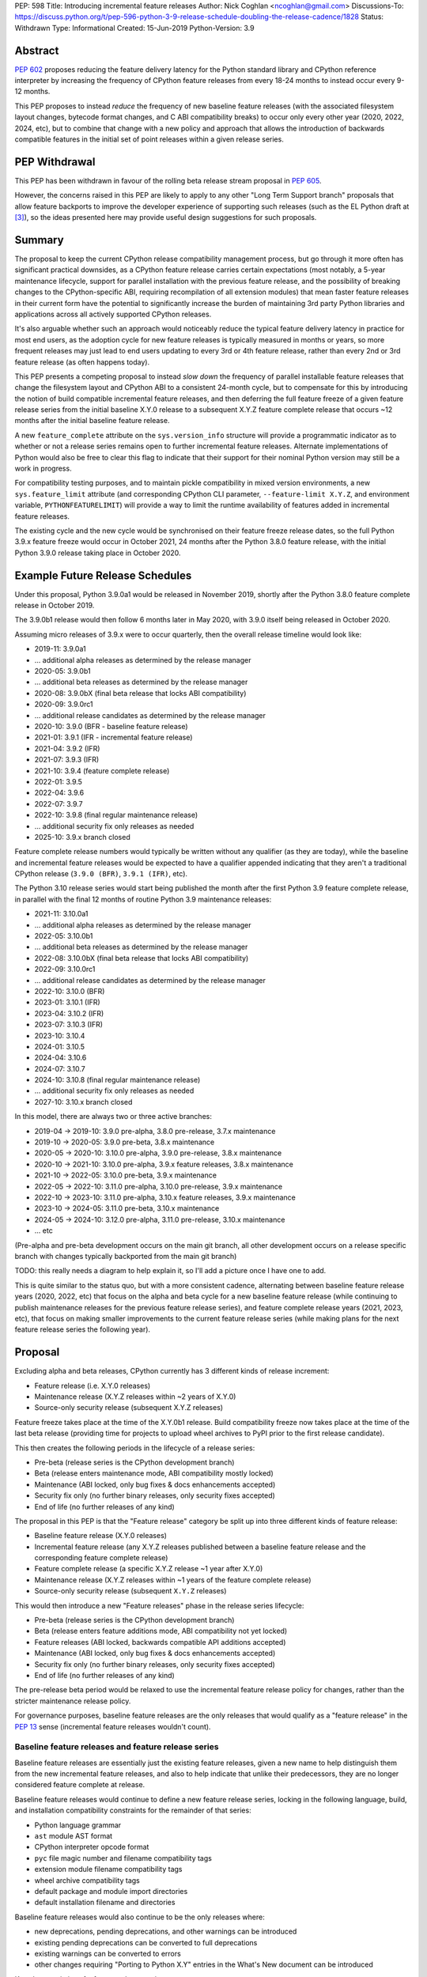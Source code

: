 PEP: 598
Title: Introducing incremental feature releases
Author: Nick Coghlan <ncoghlan@gmail.com>
Discussions-To: https://discuss.python.org/t/pep-596-python-3-9-release-schedule-doubling-the-release-cadence/1828
Status: Withdrawn
Type: Informational
Created: 15-Jun-2019
Python-Version: 3.9


Abstract
========

:pep:`602` proposes reducing the feature delivery latency for the Python
standard library and CPython reference interpreter by increasing the frequency
of CPython feature releases from every 18-24 months to instead occur every 9-12
months.

This PEP proposes to instead *reduce* the frequency of new baseline feature
releases (with the associated filesystem layout changes, bytecode format
changes, and C ABI compatibility breaks) to occur only every other year (2020,
2022, 2024, etc), but to combine that change with a new policy and approach that
allows the introduction of backwards compatible features in the initial set of
point releases within a given release series.


PEP Withdrawal
==============

This PEP has been withdrawn in favour of the rolling beta release stream
proposal in :pep:`605`.

However, the concerns raised in this PEP are likely to apply to any other
"Long Term Support branch" proposals that allow feature backports to improve
the developer experience of supporting such releases (such as the EL Python
draft at [3]_), so the ideas presented here may provide useful design
suggestions for such proposals.


Summary
=======

The proposal to keep the current CPython release compatibility management
process, but go through it more often has significant practical downsides,
as a CPython feature release carries certain expectations (most notably, a 5-year
maintenance lifecycle, support for parallel installation with the previous
feature release, and the possibility of breaking changes to the CPython-specific
ABI, requiring recompilation of all extension modules) that mean faster feature
releases in their current form have the potential to significantly increase the
burden of maintaining 3rd party Python libraries and applications across all
actively supported CPython releases.

It's also arguable whether such an approach would noticeably reduce the typical
feature delivery latency in practice for most end users, as the adoption cycle
for new feature releases is typically measured in months or years, so more
frequent releases may just lead to end users updating to every 3rd or 4th
feature release, rather than every 2nd or 3rd feature release (as often happens
today).

This PEP presents a competing proposal to instead *slow down* the frequency of
parallel installable feature releases that change the filesystem layout
and CPython ABI to a consistent 24-month cycle, but to compensate for this by
introducing the notion of build compatible incremental feature releases, and
then deferring the full feature freeze of a given feature release series from
the initial baseline X.Y.0 release to a subsequent X.Y.Z feature complete
release that occurs ~12 months after the initial baseline feature release.

A new ``feature_complete`` attribute on the ``sys.version_info`` structure will
provide a programmatic indicator as to whether or not a release series remains
open to further incremental feature releases. Alternate implementations of
Python would also be free to clear this flag to indicate that their support for
their nominal Python version may still be a work in progress.

For compatibility testing purposes, and to maintain pickle compatibility in
mixed version environments, a new ``sys.feature_limit`` attribute (and
corresponding CPython CLI parameter, ``--feature-limit X.Y.Z``, and environment
variable, ``PYTHONFEATURELIMIT``) will provide a way to limit the runtime
availability of features added in incremental feature releases.

The existing cycle and the new cycle would be synchronised on their feature
freeze release dates, so the full Python 3.9.x feature freeze would occur in
October 2021, 24 months after the Python 3.8.0 feature release, with the initial
Python 3.9.0 release taking place in October 2020.


Example Future Release Schedules
================================

Under this proposal, Python 3.9.0a1 would be released in November 2019, shortly
after the Python 3.8.0 feature complete release in October 2019.

The 3.9.0b1 release would then follow 6 months later in May 2020, with 3.9.0
itself being released in October 2020.

Assuming micro releases of 3.9.x were to occur quarterly, then the overall
release timeline would look like:

* 2019-11: 3.9.0a1
* ... additional alpha releases as determined by the release manager
* 2020-05: 3.9.0b1
* ... additional beta releases as determined by the release manager
* 2020-08: 3.9.0bX (final beta release that locks ABI compatibility)
* 2020-09: 3.9.0rc1
* ... additional release candidates as determined by the release manager
* 2020-10: 3.9.0 (BFR - baseline feature release)
* 2021-01: 3.9.1 (IFR - incremental feature release)
* 2021-04: 3.9.2 (IFR)
* 2021-07: 3.9.3 (IFR)
* 2021-10: 3.9.4 (feature complete release)
* 2022-01: 3.9.5
* 2022-04: 3.9.6
* 2022-07: 3.9.7
* 2022-10: 3.9.8 (final regular maintenance release)
* ... additional security fix only releases as needed
* 2025-10: 3.9.x branch closed

Feature complete release numbers would typically be written without any
qualifier (as they are today), while the baseline and incremental feature
releases would be expected to have a qualifier appended indicating that they
aren't a traditional CPython release (``3.9.0 (BFR)``, ``3.9.1 (IFR)``, etc).

The Python 3.10 release series would start being published the month after the
first Python 3.9 feature complete release, in parallel with the final 12 months
of routine Python 3.9 maintenance releases:

* 2021-11: 3.10.0a1
* ... additional alpha releases as determined by the release manager
* 2022-05: 3.10.0b1
* ... additional beta releases as determined by the release manager
* 2022-08: 3.10.0bX (final beta release that locks ABI compatibility)
* 2022-09: 3.10.0rc1
* ... additional release candidates as determined by the release manager
* 2022-10: 3.10.0 (BFR)
* 2023-01: 3.10.1 (IFR)
* 2023-04: 3.10.2 (IFR)
* 2023-07: 3.10.3 (IFR)
* 2023-10: 3.10.4
* 2024-01: 3.10.5
* 2024-04: 3.10.6
* 2024-07: 3.10.7
* 2024-10: 3.10.8 (final regular maintenance release)
* ... additional security fix only releases as needed
* 2027-10: 3.10.x branch closed

In this model, there are always two or three active branches:

* 2019-04 -> 2019-10: 3.9.0 pre-alpha, 3.8.0 pre-release, 3.7.x maintenance
* 2019-10 -> 2020-05: 3.9.0 pre-beta, 3.8.x maintenance
* 2020-05 -> 2020-10: 3.10.0 pre-alpha, 3.9.0 pre-release, 3.8.x maintenance
* 2020-10 -> 2021-10: 3.10.0 pre-alpha, 3.9.x feature releases, 3.8.x maintenance
* 2021-10 -> 2022-05: 3.10.0 pre-beta, 3.9.x maintenance
* 2022-05 -> 2022-10: 3.11.0 pre-alpha, 3.10.0 pre-release, 3.9.x maintenance
* 2022-10 -> 2023-10: 3.11.0 pre-alpha, 3.10.x feature releases, 3.9.x maintenance
* 2023-10 -> 2024-05: 3.11.0 pre-beta, 3.10.x maintenance
* 2024-05 -> 2024-10: 3.12.0 pre-alpha, 3.11.0 pre-release, 3.10.x maintenance
* ... etc

(Pre-alpha and pre-beta development occurs on the main git branch, all other
development occurs on a release specific branch with changes typically
backported from the main git branch)

TODO: this really needs a diagram to help explain it, so I'll add a picture
once I have one to add.

This is quite similar to the status quo, but with a more consistent cadence,
alternating between baseline feature release years (2020, 2022, etc) that focus
on the alpha and beta cycle for a new baseline feature release (while continuing
to publish maintenance releases for the previous feature release series), and
feature complete release years (2021, 2023, etc), that focus on making
smaller improvements to the current feature release series (while making plans
for the next feature release series the following year).


Proposal
========

Excluding alpha and beta releases, CPython currently has 3 different kinds
of release increment:

* Feature release (i.e. X.Y.0 releases)
* Maintenance release (X.Y.Z releases within ~2 years of X.Y.0)
* Source-only security release (subsequent X.Y.Z releases)

Feature freeze takes place at the time of the X.Y.0b1 release.
Build compatibility freeze now takes place at the time of the last beta release
(providing time for projects to upload wheel archives to PyPI prior to the
first release candidate).

This then creates the following periods in the lifecycle of a release series:

* Pre-beta (release series is the CPython development branch)
* Beta (release enters maintenance mode, ABI compatibility mostly locked)
* Maintenance (ABI locked, only bug fixes & docs enhancements accepted)
* Security fix only (no further binary releases, only security fixes accepted)
* End of life (no further releases of any kind)

The proposal in this PEP is that the "Feature release" category be split up into
three different kinds of feature release:

* Baseline feature release (X.Y.0 releases)
* Incremental feature release (any X.Y.Z releases published between a
  baseline feature release and the corresponding feature complete release)
* Feature complete release (a specific X.Y.Z release ~1 year after X.Y.0)
* Maintenance release (X.Y.Z releases within ~1 years of the feature complete release)
* Source-only security release (subsequent ``X.Y.Z`` releases)

This would then introduce a new "Feature releases" phase in the release series
lifecycle:

* Pre-beta (release series is the CPython development branch)
* Beta (release enters feature additions mode, ABI compatibility not yet locked)
* Feature releases (ABI locked, backwards compatible API additions accepted)
* Maintenance (ABI locked, only bug fixes & docs enhancements accepted)
* Security fix only (no further binary releases, only security fixes accepted)
* End of life (no further releases of any kind)

The pre-release beta period would be relaxed to use the incremental feature
release policy for changes, rather than the stricter maintenance release policy.

For governance purposes, baseline feature releases are the only releases that
would qualify as a "feature release" in the :pep:`13` sense (incremental feature
releases wouldn't count).


Baseline feature releases and feature release series
----------------------------------------------------

Baseline feature releases are essentially just the existing feature releases,
given a new name to help distinguish them from the new incremental feature
releases, and also to help indicate that unlike their predecessors, they are
no longer considered feature complete at release.

Baseline feature releases would continue to define a new feature release series,
locking in the following language, build, and installation compatibility
constraints for the remainder of that series:

- Python language grammar
- ``ast`` module AST format
- CPython interpreter opcode format
- ``pyc`` file magic number and filename compatibility tags
- extension module filename compatibility tags
- wheel archive compatibility tags
- default package and module import directories
- default installation filename and directories

Baseline feature releases would also continue to be the only releases where:

- new deprecations, pending deprecations, and other warnings can be introduced
- existing pending deprecations can be converted to full deprecations
- existing warnings can be converted to errors
- other changes requiring "Porting to Python X.Y" entries in the What's New
  document can be introduced

Key characteristics of a feature release series:

- an installation within one feature release series does not conflict with
  installations of other feature release series (i.e. they can be installed in parallel)
- an installation within a feature release series can be updated to a later
  micro release within the same series without requiring reinstallation
  or any other changes to previously installed components

Key characteristics of a baseline feature release:

- in a baseline feature release, ``sys.version_info.feature_complete == False``
- in a baseline feature release, ``sys.version_info.micro == 0``
- baseline feature releases may contain higher risk changes to the language and
  interpreter, such as grammar modifications, major refactoring of interpreter
  and standard library internals, or potentially invasive feature additions that
  carry a risk of unintended side effects on other existing functionality
- features introduced in a baseline feature release are the *only* features
  permitted to rely on ``sys.version_info`` as their sole runtime indicator
  of the feature's availability

Key expectations around feature release series and baseline feature releases:

- most public projects will only actively test against the *most recent*
  micro release within a release series
- many (most?) public projects will only add a new release series to their test
  matrix *after* the initial baseline feature release has already been published,
  which can make it difficult to resolve issues that require providing new flags
  or APIs to explicitly opt-in to old behaviour after a default behaviour changed
- private projects with known target environments will test against whichever
  micro release version they're actually using
- most private projects will also only consider migrating to a new release
  series *after* the initial baseline feature release has already been published,
  again posing a problem if the resolution of their problems requires an API
  addition


The key motivation of the proposal in this PEP is that the public and private
project behaviours described above aren't *new* expectations: they're
descriptions of the way CPython release series are already handled by the wider
community today. As such, the PEP represents an attempt to adjust our release
policies and processes to better match the way the wider community already
handles them, rather than changing our processes in a way that then means the
wider community needs to adjust to us rather than the other way around.


Incremental feature releases
----------------------------

Incremental feature releases are the key new process addition being proposed by
this PEP. They are subject to the same strict runtime compatibility requirements
as the existing maintenance releases, but would have the following more
relaxed policies around API additions and enhancements:

* new public APIs can be added to any standard library module (including builtins)
* subject to the feature detection requirement below, new optional arguments can
  be added to existing APIs (including builtins)
* new public APIs can be added to the stable C ABI (with appropriate version guards)
* new public APIs can be added to the CPython C API
* with the approval of the release manager, backwards compatible reliability
  improvements can be made to existing APIs and syntactic constructs
* with the approval of the release manager, performance improvements can be
  incorporated for existing APIs and syntactic constructs

The intent of this change in policy is to allow usability improvements for new
(and existing!) language features to be delivered in a more timely fashion,
rather than requiring users to incur the inherent delay and costs of waiting for
and then upgrading to the next feature release series.

It is also designed such that the approval to add a feature to the next baseline
feature release can be considered separately from the question of whether or not
to make it available in the next incremental feature release for the current
release series, potentially allowing the first task to be completed by volunteer
contributors, while the latter activity could be handled by paid contributors
(e.g. customers of commercial Python redistributors could potentially request
that their vendor backport a feature, or core developers could offer to
undertake specific backports on a contract basis). (There would be potential
ethical concerns with gating bug fixes this way, but those concerns don't apply
for backports of new features)

Key characteristics of an incremental feature release:

- in an incremental feature release, ``sys.version_info.feature_complete == False``
- in an incremental feature release, ``sys.version_info.micro != 0``
- all API additions made in an incremental feature release must support
  efficient runtime feature detection that doesn't rely on either
  ``sys.version_info`` or runtime code object introspection. In most cases, a
  simple ``hasattr`` check on the affected module will serve this purpose, but
  when it doesn't, an alternative approach will need to be implemented as part
  of the feature addition. Prior art in this area includes the
  ``pickle.HIGHEST_PROTOCOL`` attribute, the ``hashlib.algorithms_available``
  set, and the various ``os.supports_*`` sets that the ``os`` module already
  offers for platform dependent capability detection
- to maintain pickle compatibility in mixed version environments, and to enable
  easier compatibility testing across multiple API versions within the same
  release series, all API additions made in an incremental feature release
  must support the new ``sys.feature_limit`` setting as described in the next
  section

Key expectations around incremental feature releases:

- "don't break existing installations on upgrade" remains a key requirement
  for all micro releases, even with the more permissive change inclusion policy
- more intrusive changes should still be deferred to the next baseline feature
  release
- public Python projects that start relying on features added in an incremental
  feature release should set their ``Python-Requires`` metadata appropriately
  (projects already do this when necessary - e.g. ``aiohttp`` specifically
  requires 3.5.3 or later due to an issue with ``asyncio.get_event_loop()``
  in earlier versions)

Some standard library modules may also impose their own restrictions on
acceptable changes in incremental feature releases (for example, only a
baseline feature release should ever add new hash algorithms to
``hashlib.algorithms_guaranteed`` - incremental feature releases would only be
permitted to add algorithms to ``hashlib.algorithms_available``)


Maintaining interoperability across incremental feature releases
----------------------------------------------------------------

It is a common practice to use Python's ``pickle`` module to exchange
information between Python processes running on different versions of Python.
Between release series, this compatibility is expected to only run one way
(i.e. excluding deprecated APIs, Python "X.Y+1" processes should be able to
read pickle archives produced by Python "X.Y" processes, but the reverse does
not hold, as the newer archives may reference attributes and parameters that
don't exist in the older version).

Within a release series, however, it is expected to hold in both directions,
as the "No new features" policy means that almost all pickle archives created
on Python "X.Y.Z+1" will be readable by Python "X.Y.Z" processes.

Similarly, Python libraries and applications are often only tested against
the latest version in a release series, and this is usually sufficient to keep
code working on earlier releases in that same series.

Allowing feature additions in later "X.Y.Z" releases with no way to turn them
off would pose a problem for these common practices, as a library or application
that works fine when tested on CPython version "X.Y.Z" would fail on earlier
versions if it used a feature newly introduced in "X.Y.Z", and any pickle
archives it creates that rely on those new interfaces may also not be readable
on the older versions.

To help address these problems, a new ``sys.feature_limit`` attribute would be
added, as a structured sequence corresponding to the first 3 fields in
``sys.version_info`` (``major``, ``minor``, ``micro``).

A new CLI option (``--feature-limit X.Y.Z``) and environment variable
(``PYTHONFEATURELIMIT=X.Y.Z``) would be used to set this attribute. The
``PyCoreConfig`` struct would also gain a new field::

    wchar_t *feature_limit;

If the limit is not set explicitly, it would default to the first 3 fields in
``sys.version_info``. If the limit is set to a value outside the lower bound of
``sys.version_info[:2]`` and the upper bound of ``sys.version_info[:3]``, it
will be clamped to those bounds, padding with zeroes if necessary.

For example, given a current version of "3.9.3", nominal limits would be
converted to runtime ``sys.feature_limit`` values as follows::

    3 => (3, 9, 0)
    3.8.1 => (3, 9, 0)
    3.9 => (3, 9, 0)
    3.9.2 => (3, 9, 2)
    <unset> => (3, 9, 3)
    3.9.3 => (3, 9, 3)
    3.9.4 => (3, 9, 3)
    4 => (3, 9, 3)

New APIs backported to an incremental feature release would be expected to
include a guard that deletes the API from the module if the feature limit is
too low::

    def feature_api():
        ...

    _version_feature_api_added = (3, 9, 1)
    if _version_feature_api_added > sys.feature_limit:
        del feature_api

Similarly, new parameters would be expected to include a guard that adjusts the
function signature to match the old one::


    def feature_api(old_param1, old_param2, new_param=default):
        """Updated API docstring"""
        ...

    _version_feature_api_changed = (3, 9, 1)
    if _version_feature_api_changed > sys.feature_limit:
        _new_feature_api = feature_api
        def feature_api(old_param1, old_param2):
            """Legacy API docstring"""
            return _new_feature_api(old_param1, old_param2)


Structuring the guards this way would keep the code structure as similar as
possible between the main development branch and the backport branches, so
future bug fixes can still be backported automatically.

It is expected that convenience functions and/or additional automated tests
would eventually be added to help ensure these backported APIs are guarded
appropriately, but it seems reasonable to wait until specific concrete
examples are available to drive the design of those APIs and automated tests,
rather than designing them solely on the basis of hypothetical examples.


Feature complete release and subsequent maintenance releases
------------------------------------------------------------

The feature complete release for a given feature release series would be
developed under the normal policy for an incremental feature release, but
would have one distinguishing feature:

- in a feature complete release, ``sys.version_info.feature_complete == True``

Any subsequent maintenance and security fix only releases would also have that
flag set, and may informally be referred to as "feature complete releases".
For release series definition purposes though, the feature complete release
is the first one that sets that flag to "True".


Proposed policy adjustment for provisional APIs
-----------------------------------------------

To help improve consistency in management of provisional APIs, this PEP proposes
that provisional APIs be subject to regular backwards compatibility requirements
following the feature complete release for a given release series.

Other aspects of managing provisional APIs would remain as they are today, so as
long as an API remains in the provisional state, regular backwards compatibility
requirements would not apply to that API in baseline and incremental feature
releases.

This policy is expected to provide increased clarity to end users (as even
provisional APIs will become stable for that release series in the feature
complete release), with minimal practical downsides for standard library
maintainers, based on the following analysis of documented API additions and
changes in micro releases of CPython since 3.0.0:

* 21 3.x.1 version added/changed notes
* 30 3.x.2 version added/changed notes
* 18 3.x.3 version added/changed notes
* 11 3.x.4 version added/changed notes
*  1 3.x.5 version added/changed notes
*  0 3.x.6+ version added/changed notes

When post-baseline-release changes need to be made, the majority of them occur
within the first two maintenance releases, which have always occurred within 12
months of the baseline release.

(Note: these counts are not solely for provisional APIs - they cover all APIs
where semantic changes were made after the baseline release that were considered
necessary to cover in the documentation. To avoid double counting changes, the
numbers exclude any change markers from the What's New section)


Motivation
==========

The motivation for change in this PEP is essentially the same as the motivation
for change in :pep:`596`: the current 18-24 month gap between feature releases has
a lot of undesirable consequences, especially for the standard library (see
:pep:`596` for further articulation of the details).

This PEP's concern with the specific proposal in :pep:`596` is that it doubles the
number of actively supported Python branches, increasing the complexity of
compatibility testing matrices for the entire Python community, increasing the
number of binary Python wheels to be uploaded to PyPI when not using the stable
ABI, and just generally having a high chance of inflicting a relatively high
level of additional cost across the entire Python ecosystem.

The view taken in this PEP is that there's an alternative approach that provides
most of the benefits of a faster feature release without actually incurring the
associated costs: we can split the current X.Y.0 "feature freeze" into two
parts, such that the baseline X.Y.0 release only imposes a
"runtime compatibility freeze", and the full standard library feature freeze
is deferred until later in the release series lifecycle.


Caveats and Limitations
=======================

This proposal does NOT retroactively apply to Python 3.8 - it is being proposed
for Python 3.9 and later releases only.

Actual release dates may be adjusted up to a month earlier or later at
the discretion of the release manager, based on release team availability, and
the timing of other events (e.g. PyCon US, or the annual core development
sprints). However, part of the goal of this proposal is to provide a consistent
annual cadence for both contributors and end users, so adjustments ideally would
be rare.

This PEP does not dictate a specific cadence for micro releases within a release
series - it just specifies the rough timelines for transitions between the
release series lifecycle phases (pre-alpha, alpha, beta, feature releases,
bug fixes, security fixes). The number of micro releases within each phase is
determined by the release manager for that series based on how frequently they
and the rest of the release team for that series are prepared to undertake the
associated work.

However, for the sake of the example timelines, the PEP assumes quarterly
micro releases (the cadence used for Python 3.6 and 3.7, splitting the
difference between the twice yearly cadence used for some historical release
series, and the monthly cadence planned for Python 3.8 and 3.9).


Design Discussion
=================

Why this proposal over simply doing more frequent baseline feature releases?
----------------------------------------------------------------------------

The filesystem layout changes and other inherently incompatible changes involved
in a baseline feature release create additional work for large sections of the
wider Python community.

Decoupling those layout changes from the Python version numbering scheme is also
something that would in and of itself involve making backwards incompatible
changes, as well as adjusting community expectations around which versions will
install over the top of each other, and which can be installed in parallel on
a single system.

We also don't have a straightforward means to communicate to the community
variations in support periods like "Only support Python version X.Y until
X.Y+1 is out, but support X.Z until X.Z+2 is out".

So this PEP takes as its starting assumption that the vast majority of Python
users simply *shouldn't need to care* that we're changing our release policy,
and the only folks that should be affected are those that are eagerly waiting
for standard library improvements (and other backwards compatible interpreter
enhancements), and those that need to manage mission critical applications in
complex deployment environments.


Implications for Python library development
-------------------------------------------

Many Python libraries (both open source and proprietary) currently adopt the
practice of testing solely against the latest micro release within each feature
release series that the project still supports.

The design assumption in this PEP is that this practice will continue to be
followed during the feature release phase of a release series, with the
expectation being that anyone choosing to adopt a new release series before it
is feature complete will closely track the incremental feature releases.

Libraries that support a previous feature release series are unlikely to adopt
features added in an incremental feature release, and if they do adopt such
a feature, then any associated fallback compatibility strategies should be
implemented in such a way that they're also effective on the earlier releases
in that release series.


Implications for the proposed Scientific Python ecosystem support period
------------------------------------------------------------------------

Based on discussions at SciPy 2019, a NEP is currently being drafted [2]_ to
define a common convention across the Scientific Python ecosystem for dropping
support for older Python versions.

While the exact formulation of that policy is still being discussed, the initial
proposal was very simple: support any Python feature release published within
the last 42 months.

For an 18-month feature release cadence, that works out to always supporting at
least the two most recent feature releases, and then dropping support for all
X.Y.z releases around 6 months after X.(Y+2).0 is released. This means there is
a 6-month period roughly every other year where the three most recent feature
releases are supported.

For a 12-month release cadence, it would work out to always supporting at
least the three most recent feature releases, and then dropping support for all
X.Y.z releases around 6 months after X.(Y+3).0 is released. This means that
for half of each year, the four most recent feature releases would be supported.

For a 24-month release cadence, a 42-month support cycle works out to always
supporting at least the most recent feature release, and then dropping support
for all X.Y.z feature releases around 18 months after X.(Y+1).0 is released.
This means there is a 6-month period every other year where only one feature
release is supported (and that period overlaps with the pre-release testing
period for the X.(Y+2).0 baseline feature release).

Importantly for the proposal in this PEP, that support period would abide by
the recommendation that library developers maintain support for the previous
release series until the latest release series has attained feature complete
status: dropping support 18 months after the baseline feature release will be
roughly equivalent to dropping support 6 months after the feature complete
release, without needing to track exactly *which* release marked the series as
feature complete.


Implications for simple deployment environments
-----------------------------------------------

For the purposes of this PEP, a "simple" deployment environment is any use case
where it is straightforward to ensure that all target environments are updated
to a new Python micro version at the same time (or at least in advance of the
rollout of new higher level application versions), and there isn't any
requirement for older Python versions to be able to reliably read pickle streams
generated with the newer Python version, such that any pre-release testing that
occurs need only target a single Python micro version.

The simplest such case would be scripting for personal use, where the testing
and target environments are the exact same environment.

Similarly simple environments would be containerised web services, where the
same Python container is used in the CI pipeline as is used on deployment, and
any application that bundles its own Python runtime, rather than relying on a
pre-existing Python deployment on the target system.

For these use cases, this PEP shouldn't have any significant implications - only
a single micro version needs to be tested, independently of whether that
version is feature complete or not.


Implications for complex deployment environments
------------------------------------------------

For the purposes of this PEP, "complex" deployment environments are use cases
which don't meet the "simple deployment" criterion above: new application
versions are combined with two or more distinct micro versions within
the same release series as part of the deployment process, rather than always
targeting exactly one micro version at a time.

If the proposal in this PEP has the desired effect of reducing feature delivery
latency, then it can be expected that developers using a release series that is
not yet feature complete will actually make use of the new features as they're
made available. This then means that testing against a newer incremental feature
release becomes an even less valid test of compatibility with the baseline
feature release and older incremental feature releases than testing against a
newer maintenance release is for older maintenance releases.

One option for handling such cases is to simply prohibit the use of new Python
versions until the series has reached "feature complete" status. Such a policy
is effectively already adopted by many organisations when it comes to new
feature release series, with acceptance into operational environments occurring
months or years after the original release. If this policy is adopted, then such
organisations could potentially still adopt a new Python version every other
year - it would just be based on the availability of the feature complete
releases, rather than the baseline feature releases.

A less strict alternative to outright prohibition would be to make use of the
proposed ``PYTHONFEATURELIMIT`` setting to enable phased migrations to new
incremental feature releases:

* initially roll out Python X.Y.0 with ``PYTHONFEATURELIMIT=X.Y.0`` set in CI
  and on deployment
* roll out Python X.Y.1 to CI, keeping the ``PYTHONFEATURELIMIT=X.Y.0`` setting
* deploy Python X.Y.1 to production based on successful CI results
* update deployment environments to set ``PYTHONFEATURELIMIT=X.Y.1``
* set ``PYTHONFEATURELIMIT=X.Y.1`` in CI only after all deployment environments
  have been updated
* repeat this process for each new release up to and including the feature
  complete release for the release series
* once the series is feature complete, either continue with this same process
  for consistency's sake, or else stop updating ``PYTHONFEATURELIMIT`` and leave
  it at the feature complete version number


Duration of the feature additions period
----------------------------------------

This PEP proposes that feature additions be limited to 12 months after the
initial baseline feature release.

The primary motivation for that is specifically to sync up with the Ubuntu LTS
timing, such that the feature complete release for the Python 3.9.x series gets
published in October 2021, ready for inclusion in the Ubuntu 22.04 release.
(other LTS Linux distributions like RHEL, SLES, and Debian don't have a fixed
publishing cadence, so they can more easily tweak their LTS timing a bit to
align with stable versions of their inputs. Canonical deliberately haven't
given themselves that flexibility with their own release cycle).

The 12 month feature addition period then arises from splitting the time
from the 2019-10 release of Python 3.8.0 and a final Python 3.9.x incremental
feature release in 2021-10 evenly between pre-release development and subsequent
incremental feature releases.

This is an area where this PEP could adopt part of the proposal in :pep:`596`,
by instead making that split ~9 months of pre-release development, and ~15
months of incremental feature releases:

* 2019-11: 3.9.0a1
* ... additional alpha releases as determined by the release manager
* 2020-03: 3.9.0b1
* 2020-04: 3.9.0b2
* 2020-05: 3.9.0b3 (final beta release that locks ABI compatibility)
* 2020-06: 3.9.0rc1
* ... additional release candidates as determined by the release manager
* 2020-07: 3.9.0 (BFR)
* 2020-10: 3.9.1 (IFR)
* 2021-01: 3.9.2 (IFR)
* 2021-04: 3.9.3 (IFR)
* 2021-07: 3.9.4 (IFR)
* 2021-10: 3.9.5
* 2022-01: 3.9.6
* 2022-04: 3.9.7
* 2022-07: 3.9.8
* 2022-10: 3.9.9 (final regular maintenance release)
* ... additional security fix only releases as needed
* 2025-10: 3.9.x branch closed

This approach would mean there were still always two or three active branches,
it's just that proportionally more time would be spent with a branch in the
"feature releases" phase, as compared to the "pre-alpha", "pre-beta", and
"pre-release" phases:

* 2019-04 -> 2019-10: 3.9.0 pre-alpha, 3.8.0 pre-release, 3.7.x maintenance
* 2019-10 -> 2020-03: 3.9.0 pre-beta, 3.8.x maintenance
* 2020-03 -> 2020-07: 3.10.0 pre-alpha, 3.9.0 pre-release, 3.8.x maintenance
* 2020-07 -> 2021-10: 3.10.0 pre-alpha, 3.9.x feature releases, 3.8.x maintenance
* 2021-10 -> 2022-03: 3.10.0 pre-beta, 3.9.x maintenance
* 2022-03 -> 2022-07: 3.11.0 pre-alpha, 3.10.0 pre-release, 3.9.x maintenance
* 2022-07 -> 2023-10: 3.11.0 pre-alpha, 3.10.x feature releases, 3.9.x maintenance
* 2023-10 -> 2024-03: 3.11.0 pre-beta, 3.10.x maintenance
* 2024-03 -> 2024-07: 3.12.0 pre-alpha, 3.11.0 pre-release, 3.10.x maintenance
* ... etc


Duration of the unreleased pre-alpha period
-------------------------------------------

In the baseline proposal in this PEP, the proposed timelines still include
periods where we go for 18 months without making a release from the main git
branch (e.g. 3.9.0b1 would branch off in 2020-05, and 3.10.0a1 wouldn't be
published until 2021-11). They just allow for a wider variety of changes to
be backported to the most recent maintenance branch for 12 of those months.

The variant of the proposal that moves the beta branch point earlier in the
release series lifecycle would increase that period of no direct releases to
21 months - the only period where releases were made directly from the main
branch would be during the relatively short window between the last incremental
feature release of the previous release series, and the beta branch point a
few months later.

While alternating the annual cadence between "big foundational enhancements"
and "targeted low risk API usability improvements" is a deliberate feature of
this proposal, it still seems strange to wait that long for feedback in the
event that changes *are* made shortly after the previous release series is
branched.

An alternative way of handling this would be to start publishing alpha releases
for the next baseline feature release during the feature addition period (similar
to the way that :pep:`596` proposes to starting publishing Python 3.9.0 alpha
releases during the Python 3.8.0 release candidate period).

However, rather than setting specific timelines for that at a policy level,
it may make sense to leave that decision to individual release managers, based
on the specific changes that are being proposed for the release they're
managing.


Why not switch directly to full semantic versioning?
----------------------------------------------------

If this were a versioning design document for a new language, it *would* use
semantic versioning: the policies described above for baseline feature releases
would be applied to X.0.0 releases, the policies for incremental feature
releases would be applied to X.Y.0 releases, and the policies for maintenance
releases would be applied to X.Y.Z releases.

The problem for Python specifically is that all the policies and properties for
parallel installation support and ABI compatibility definitions are currently
associated with the first *two* fields of the version number, and it has been
that way for the better part of thirty years.

As a result, it makes sense to split out the policy question of introducing
incremental feature releases in the first place from the technical question of
making the version numbering scheme better match the semantics of the different
release types.

If the proposal in this PEP were to be accepted by the Steering Council for
Python 3.9, then a better time to tackle that technical question would be for
the subsequent October 2022 baseline feature release, as there are already inherent
compatibility risks associated with the choice of either "Python 4.0" (erroneous
checks for the major version being exactly 3 rather than 3 or greater), or
"Python 3.10" (code incorrectly assuming that the minor version will always
contain exactly one decimal digit) [1]_.

While the text of this PEP assumes that the release published in 2022 will be
3.10 (as the PEP author personally considers that the more reasonable and most
likely choice), there are complex pros and cons on both sides of that decision,
and this PEP does arguably add a potential pro in favour of choosing the
"Python 4.0" option (with the caveat that we would also need to amend the
affected installation layout and compatibility markers to only consider the
major version number, rather than both the major and minor version).

If such a version numbering change were to be proposed and accepted, then the
example 3.10.x timeline given above would instead become the following 4.x
series timeline:

* 2021-11: 4.0.0a1
* ... additional alpha releases as determined by the release manager
* 2022-05: 4.0.0b1
* ... additional beta releases as determined by the release manager
* 2022-08: 4.0.0bX (final beta release that locks ABI compatibility)
* 2022-09: 4.0.0rc1
* ... additional release candidates as determined by the release manager
* 2022-10: 4.0.0 (BFR)
* 2023-01: 4.1.0 (IFR)
* 2023-04: 4.2.0 (IFR)
* 2023-07: 4.3.0 (IFR)
* 2023-10: 4.4.0 (IFR)
* 2024-01: 4.4.1
* 2024-04: 4.4.2
* 2024-07: 4.4.3
* 2024-10: 4.4.4 (final regular maintenance release)
* ... additional security fix only releases as needed
* 2027-10: 4.x branch closed

And the 5 year schedule forecast would look like:

* 2019-04 -> 2019-10: 3.9.0 pre-alpha, 3.8.0 pre-release, 3.7.x maintenance
* 2019-10 -> 2020-05: 3.9.0 pre-beta, 3.8.x maintenance
* 2020-05 -> 2020-10: 4.0.0 pre-alpha, 3.9.0 pre-release, 3.8.x maintenance
* 2020-10 -> 2021-10: 4.0.0 pre-alpha, 3.9.x feature releases, 3.8.x maintenance
* 2021-10 -> 2022-05: 4.0.0 pre-beta, 3.9.x maintenance
* 2022-05 -> 2022-10: 5.0.0 pre-alpha, 4.0.0 pre-release, 3.9.x maintenance
* 2022-10 -> 2023-10: 5.0.0 pre-alpha, 4.x.0 feature releases, 3.9.x maintenance
* 2023-10 -> 2024-05: 5.0.0 pre-beta, 4.x.y maintenance
* 2024-05 -> 2024-10: 6.0.0 pre-alpha, 5.0.0 pre-release, 4.x.y maintenance
* ... etc

References
==========

.. [1] Anthony Sottile created a pseudo "Python 3.10" to find and fix such issues
       (https://github.com/asottile-archive/python3.10)

.. [2] NEP proposing a standard policy for dropping support of old Python versions
       (https://github.com/numpy/numpy/pull/14086)

.. [3] Draft Extended Lifecycle for Python (ELPython) design concept
       (https://github.com/elpython/elpython-meta/blob/master/README.md)

Copyright
=========

This document has been placed in the public domain.
